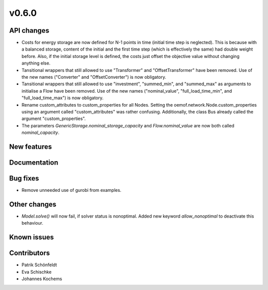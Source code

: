 v0.6.0
------

API changes
###########

* Costs for energy storage are now defined for N-1 points in time
  (initial time step is neglected). This is because with a balanced
  storage, content of the initial and the first time step (which is
  effectively the same) had double weight before. Also, if the
  initial storage level is defined, the costs just offset the
  objective value without changing anything else.
* Tansitional wrappers that still allowed to use "Transformer" and
  "OffsetTransformer" have been removed. Use of the new names
  ("Converter" and "OffsetConverter") is now obligatory.
* Tansitional wrappers that still allowed to use "investment",
  "summed_min", and "summed_max" as arguments to initialise a Flow
  have been removed. Use of the new names ("nominal_value",
  "full_load_time_min", and "full_load_time_max") is now obligatory.
* Rename custom_attributes to custom_properties for all Nodes.
  Setting the oemof.network.Node.custom_properties
  using an argument called "custom_attributes" was rather confusing.
  Additionally, the class Bus already called the argument
  "custom_properties".
* The parameters `GenericStorage.nominal_storage_capacity` and
  `Flow.nominal_value` are now both called `nominal_capacity`.

New features
############


Documentation
#############

Bug fixes
#########

* Remove unneeded use of gurobi from examples.

Other changes
#############

* `Model.solve()` will now fail, if solver status is nonoptimal. 
  Added new keyword `allow_nonoptimal` to deactivate this behaviour.

Known issues
############


Contributors
############

* Patrik Schönfeldt
* Eva Schischke
* Johannes Kochems
